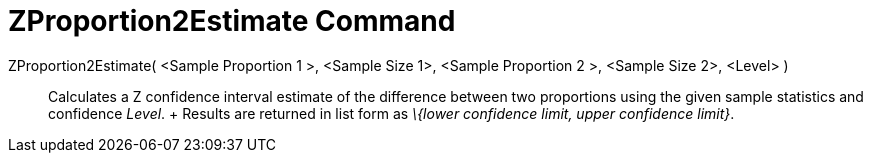 = ZProportion2Estimate Command

ZProportion2Estimate( <Sample Proportion 1 >, <Sample Size 1>, <Sample Proportion 2 >, <Sample Size 2>, <Level> )::
  Calculates a Z confidence interval estimate of the difference between two proportions using the given sample
  statistics and confidence _Level_.
  +
  Results are returned in list form as _\{lower confidence limit, upper confidence limit}_.
